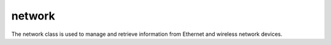 .. _network:

network
*******

The network class is used to manage and retrieve information from Ethernet and wireless network devices.